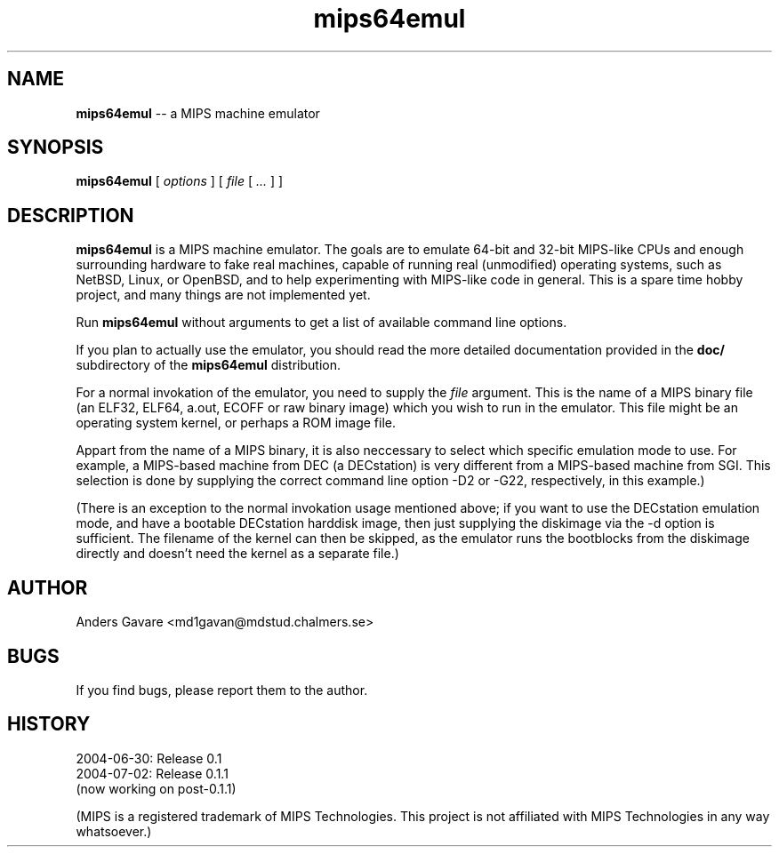 .\" $Id: mips64emul.1,v 1.6 2004-07-10 06:43:40 debug Exp $
.\"
.\" Copyright (C) 2004 by Anders Gavare.  All rights reserved.
.\"
.\" Redistribution and use in source and binary forms, with or without
.\" modification, are permitted provided that the following conditions are met:
.\"
.\" 1. Redistributions of source code must retain the above copyright
.\"   notice, this list of conditions and the following disclaimer.
.\" 2. Redistributions in binary form must reproduce the above copyright
.\"   notice, this list of conditions and the following disclaimer in the
.\"   documentation and/or other materials provided with the distribution.
.\"
.\" THIS SOFTWARE IS PROVIDED BY THE AUTHOR AND CONTRIBUTORS ``AS IS'' AND
.\" ANY EXPRESS OR IMPLIED WARRANTIES, INCLUDING, BUT NOT LIMITED TO, THE
.\" IMPLIED WARRANTIES OF MERCHANTABILITY AND FITNESS FOR A PARTICULAR PURPOSE
.\" ARE DISCLAIMED.  IN NO EVENT SHALL THE AUTHOR OR CONTRIBUTORS BE LIABLE
.\" FOR ANY DIRECT, INDIRECT, INCIDENTAL, SPECIAL, EXEMPLARY, OR CONSEQUENTIAL
.\" DAMAGES (INCLUDING, BUT NOT LIMITED TO, PROCUREMENT OF SUBSTITUTE GOODS
.\" OR SERVICES; LOSS OF USE, DATA, OR PROFITS; OR BUSINESS INTERRUPTION)
.\" HOWEVER CAUSED AND ON ANY THEORY OF LIABILITY, WHETHER IN CONTRACT, STRICT
.\" LIABILITY, OR TORT (INCLUDING NEGLIGENCE OR OTHERWISE) ARISING IN ANY WAY
.\" OUT OF THE USE OF THIS SOFTWARE, EVEN IF ADVISED OF THE POSSIBILITY OF
.\" SUCH DAMAGE.
.\" 
.\" 
.\" This is a minimal man page for mips64emul. Process this file with
.\"     groff -man -Tascii mips64emul.1    or    nroff -man mips64emul.1
.\"
.TH mips64emul 1 "JULY 2004" mips64emul "User commands"
.SH NAME
.B mips64emul
-- a MIPS machine emulator
.SH SYNOPSIS
.B mips64emul
[
.I options
]
[
.I file
[
.I ...
]
]
.SH DESCRIPTION
.B mips64emul
is a MIPS machine emulator. The goals are to emulate
64-bit and 32-bit MIPS-like CPUs and enough surrounding hardware
to fake real machines, capable of running real (unmodified)
operating systems, such as NetBSD, Linux, or OpenBSD, and to help
experimenting with MIPS-like code in general. This is a spare time hobby
project, and many things are not implemented yet.

Run
.B mips64emul
without arguments to get a list of available command line options.

If you plan to actually use the emulator, you should read the more 
detailed documentation provided in the
.B doc/
subdirectory of the
.B mips64emul
distribution.

For a normal invokation of the emulator, you need to supply the
.I file
argument. This is the name of a MIPS binary file (an ELF32, ELF64,
a.out, ECOFF or raw binary image) which you wish to run in the emulator.
This file might be an operating system kernel, or perhaps a ROM image 
file.

Appart from the name of a MIPS binary, it is also neccessary to select
which specific emulation mode to use. For example, a MIPS-based machine
from DEC (a DECstation) is very different from a MIPS-based machine
from SGI. This selection is done by supplying the correct command 
line option -D2 or -G22, respectively, in this example.)

(There is an exception to the normal invokation usage mentioned above;
if you want to use the DECstation emulation mode, and have a bootable
DECstation harddisk image, then just supplying the diskimage via the
-d option is sufficient. The filename of the kernel can then be skipped,
as the emulator runs the bootblocks from the diskimage directly and 
doesn't need the kernel as a separate file.)
.SH AUTHOR
Anders Gavare <md1gavan@mdstud.chalmers.se>
.SH BUGS
If you find bugs, please report them to the author.
.SH HISTORY
2004-06-30: Release 0.1
.br
2004-07-02: Release 0.1.1
.br
(now working on post-0.1.1)

(MIPS is a registered trademark of MIPS Technologies. This project is not
affiliated with MIPS Technologies in any way whatsoever.)
